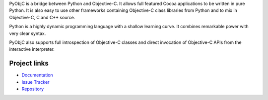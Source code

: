 PyObjC is a bridge between Python and Objective-C.  It allows full
featured Cocoa applications to be written in pure Python.  It is also
easy to use other frameworks containing Objective-C class libraries
from Python and to mix in Objective-C, C and C++ source.

Python is a highly dynamic programming language with a shallow learning
curve.  It combines remarkable power with very clear syntax.

PyObjC also supports full introspection of Objective-C classes and
direct invocation of Objective-C APIs from the interactive interpreter.

Project links
-------------

* `Documentation <https://pyobjc.readthedocs.io/en/latest/>`_

* `Issue Tracker <https://bitbucket.org/ronaldoussoren/pyobjc/issues?status=new&status=open>`_

* `Repository <https://bitbucket.org/ronaldoussoren/pyobjc/>`_



